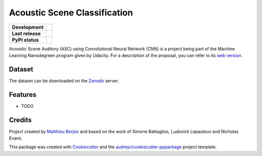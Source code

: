 =============================
Acoustic Scene Classification
=============================

+------------------+---------------------------------+
| **Development**  | |travis| |coveralls|            |
+------------------+---------------------------------+
| **Last release** | |v| |pyversions| |dependencies| |
+------------------+---------------------------------+
| **PyPI status**  | |format| |status| |l|           |
+------------------+---------------------------------+

.. |travis| image::
  https://travis-ci.org/mattberjon/asc-cnn.svg?branch=master
  :target: https://travis-ci.org/mattberjon/asc-cnn
  :alt: Travis CI builds

.. |coveralls| image::
  https://coveralls.io/repos/github/mattberjon/asc-cnn/badge.svg?branch=master
  :target: https://coveralls.io/github/mattberjon/asc-cnn?branch=master
  :alt: Coverall coverage report

.. |v| image:: 
  https://img.shields.io/pypi/v/asc.svg
  :target: https://pypi.python.org/pypi/asc/
  :alt: PyPI Latest Version

.. |pyversions| image::
  https://img.shields.io/pypi/pyversions/asc.svg
  :target: https://pypi.python.org/pypi/asc/
  :alt: Python versions (PyPI)

.. |dependencies| image::
  https://pyup.io/repos/github/mattberjon/asc-cnn/shield.svg
  :target: https://pyup.io/repos/github/mattberjon/asc-cnn/
  :alt: Updates

.. |format| image::
  https://img.shields.io/pypi/format/asc.svg 
  :target: https://pypi.python.org/pypi/asc
  :alt: Distribution format (PyPI)

.. |status| image::
  https://img.shields.io/pypi/status/asc.svg
  :target: https://pypi.python.org/pypi/asc
  :alt: Project status (PyPI)

.. |l| image::
  https://img.shields.io/pypi/l/asc.svg
  :target: https://pypi.python.org/pypi/asc
  :alt: License (PyPI)


Acoustic Scene Auditory (ASC) using Convolutional Neural Network (CNN) is a
project being part of the Machine Learning Nanodegreen program given by
Udacity. For a description of the proposal, you can refer to its `web
version`_.

Dataset
-------

The dataset can be downloaded on the `Zenodo`_ server.

Features
--------

* TODO

Credits
---------

Project created by `Matthieu Berjon`_ and based on the work of Simone Battaglino,
Ludovick Lepauloux and Nicholas Evans.

This package was created with Cookiecutter_ and the
`audreyr/cookiecutter-pypackage`_ project template.

.. _Cookiecutter: https://github.com/audreyr/cookiecutter
.. _`audreyr/cookiecutter-pypackage`: https://github.com/audreyr/cookiecutter-pypackage
.. _`web version`: http://berjon.net/blog/2017/07/22/acoustic-scene-classficiation-using-cnn/
.. _`Zenodo`: https://zenodo.org/record/400515
.. _`Matthieu Berjon`: http://berjon.net
